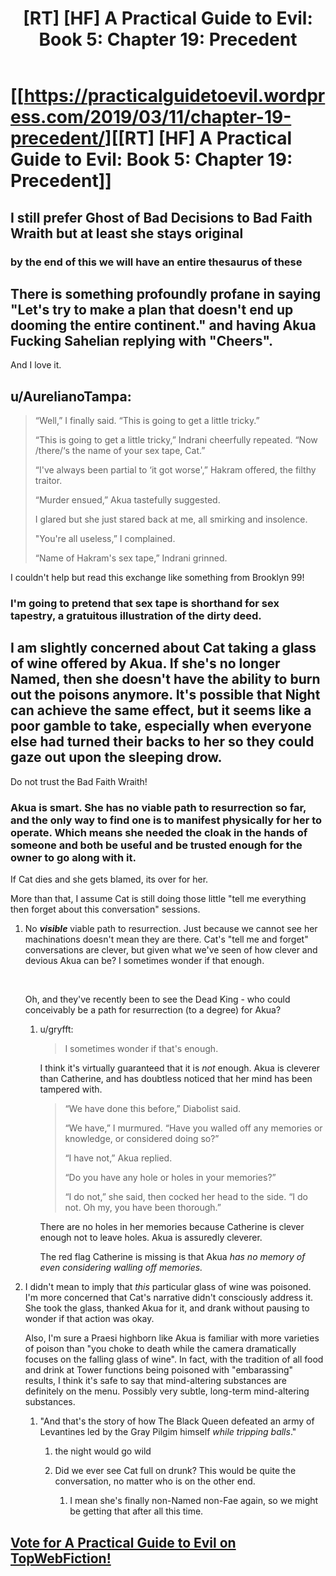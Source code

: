 #+TITLE: [RT] [HF] A Practical Guide to Evil: Book 5: Chapter 19: Precedent

* [[https://practicalguidetoevil.wordpress.com/2019/03/11/chapter-19-precedent/][[RT] [HF] A Practical Guide to Evil: Book 5: Chapter 19: Precedent]]
:PROPERTIES:
:Author: Yes_This_Is_God
:Score: 74
:DateUnix: 1552277650.0
:DateShort: 2019-Mar-11
:END:

** I still prefer Ghost of Bad Decisions to Bad Faith Wraith but at least she stays original
:PROPERTIES:
:Author: Ardvarkeating101
:Score: 30
:DateUnix: 1552278224.0
:DateShort: 2019-Mar-11
:END:

*** by the end of this we will have an entire thesaurus of these
:PROPERTIES:
:Author: magna-terra
:Score: 8
:DateUnix: 1552304063.0
:DateShort: 2019-Mar-11
:END:


** There is something profoundly profane in saying "Let's try to make a plan that doesn't end up dooming the entire continent." and having Akua Fucking Sahelian replying with "Cheers".

And I love it.
:PROPERTIES:
:Author: Allian42
:Score: 21
:DateUnix: 1552306488.0
:DateShort: 2019-Mar-11
:END:


** u/AurelianoTampa:
#+begin_quote
  “Well,” I finally said. “This is going to get a little tricky.”

  “This is going to get a little tricky,” Indrani cheerfully repeated. “Now /there/‘s the name of your sex tape, Cat.”

  “I've always been partial to ‘it got worse',” Hakram offered, the filthy traitor.

  “Murder ensued,” Akua tastefully suggested.

  I glared but she just stared back at me, all smirking and insolence.

  "You're all useless,” I complained.

  “Name of Hakram's sex tape,” Indrani grinned.
#+end_quote

I couldn't help but read this exchange like something from Brooklyn 99!
:PROPERTIES:
:Author: AurelianoTampa
:Score: 16
:DateUnix: 1552309032.0
:DateShort: 2019-Mar-11
:END:

*** I'm going to pretend that sex tape is shorthand for sex tapestry, a gratuitous illustration of the dirty deed.
:PROPERTIES:
:Author: Dent7777
:Score: 7
:DateUnix: 1552331112.0
:DateShort: 2019-Mar-11
:END:


** I am slightly concerned about Cat taking a glass of wine offered by Akua. If she's no longer Named, then she doesn't have the ability to burn out the poisons anymore. It's possible that Night can achieve the same effect, but it seems like a poor gamble to take, especially when everyone else had turned their backs to her so they could gaze out upon the sleeping drow.

Do not trust the Bad Faith Wraith!
:PROPERTIES:
:Author: OmniscientQ
:Score: 7
:DateUnix: 1552304104.0
:DateShort: 2019-Mar-11
:END:

*** Akua is smart. She has no viable path to resurrection so far, and the only way to find one is to manifest physically for her to operate. Which means she needed the cloak in the hands of someone and both be useful and be trusted enough for the owner to go along with it.

If Cat dies and she gets blamed, its over for her.

More than that, I assume Cat is still doing those little "tell me everything then forget about this conversation" sessions.
:PROPERTIES:
:Author: Allian42
:Score: 14
:DateUnix: 1552306869.0
:DateShort: 2019-Mar-11
:END:

**** No */visible/* viable path to resurrection. Just because we cannot see her machinations doesn't mean they are there. Cat's "tell me and forget" conversations are clever, but given what we've seen of how clever and devious Akua can be? I sometimes wonder if that enough.

​

Oh, and they've recently been to see the Dead King - who could conceivably be a path for resurrection (to a degree) for Akua?
:PROPERTIES:
:Author: Belgarion262
:Score: 11
:DateUnix: 1552315079.0
:DateShort: 2019-Mar-11
:END:

***** u/gryfft:
#+begin_quote
  I sometimes wonder if that's enough.
#+end_quote

I think it's virtually guaranteed that it is /not/ enough. Akua is cleverer than Catherine, and has doubtless noticed that her mind has been tampered with.

#+begin_quote
  “We have done this before,” Diabolist said.

  “We have,” I murmured. “Have you walled off any memories or knowledge, or considered doing so?”

  “I have not,” Akua replied.

  “Do you have any hole or holes in your memories?”

  “I do not,” she said, then cocked her head to the side. “I do not. Oh my, you have been thorough.”
#+end_quote

There are no holes in her memories because Catherine is clever enough not to leave holes. Akua is assuredly cleverer.

The red flag Catherine is missing is that Akua /has no memory of even considering walling off memories./
:PROPERTIES:
:Author: gryfft
:Score: 12
:DateUnix: 1552316954.0
:DateShort: 2019-Mar-11
:END:


**** I didn't mean to imply that /this/ particular glass of wine was poisoned. I'm more concerned that Cat's narrative didn't consciously address it. She took the glass, thanked Akua for it, and drank without pausing to wonder if that action was okay.

Also, I'm sure a Praesi highborn like Akua is familiar with more varieties of poison than "you choke to death while the camera dramatically focuses on the falling glass of wine". In fact, with the tradition of all food and drink at Tower functions being poisoned with "embarassing" results, I think it's safe to say that mind-altering substances are definitely on the menu. Possibly very subtle, long-term mind-altering substances.
:PROPERTIES:
:Author: OmniscientQ
:Score: 4
:DateUnix: 1552328467.0
:DateShort: 2019-Mar-11
:END:

***** "And that's the story of how The Black Queen defeated an army of Levantines led by the Gray Pilgim himself /while tripping balls/."
:PROPERTIES:
:Author: Iconochasm
:Score: 9
:DateUnix: 1552338830.0
:DateShort: 2019-Mar-12
:END:

****** the night would go wild
:PROPERTIES:
:Author: magna-terra
:Score: 2
:DateUnix: 1552340242.0
:DateShort: 2019-Mar-12
:END:


****** Did we ever see Cat full on drunk? This would be quite the conversation, no matter who is on the other end.
:PROPERTIES:
:Author: Allian42
:Score: 1
:DateUnix: 1552346479.0
:DateShort: 2019-Mar-12
:END:

******* I mean she's finally non-Named non-Fae again, so we might be getting that after all this time.
:PROPERTIES:
:Author: Razorhead
:Score: 1
:DateUnix: 1552384465.0
:DateShort: 2019-Mar-12
:END:


** [[http://topwebfiction.com/vote.php?for=a-practical-guide-to-evil][Vote for A Practical Guide to Evil on TopWebFiction!]]
:PROPERTIES:
:Author: Zayits
:Score: 1
:DateUnix: 1552280601.0
:DateShort: 2019-Mar-11
:END:
